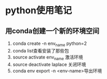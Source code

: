 * python使用笔记


** 用conda创建一个新的环境空间
1) conda create -n env_name python=2
2) conda list查看安装了那些包
3) source activate env_name 激活环境
4) source deactivate laplace 关闭环境
5) conda env export -n <env-name>导出环境
